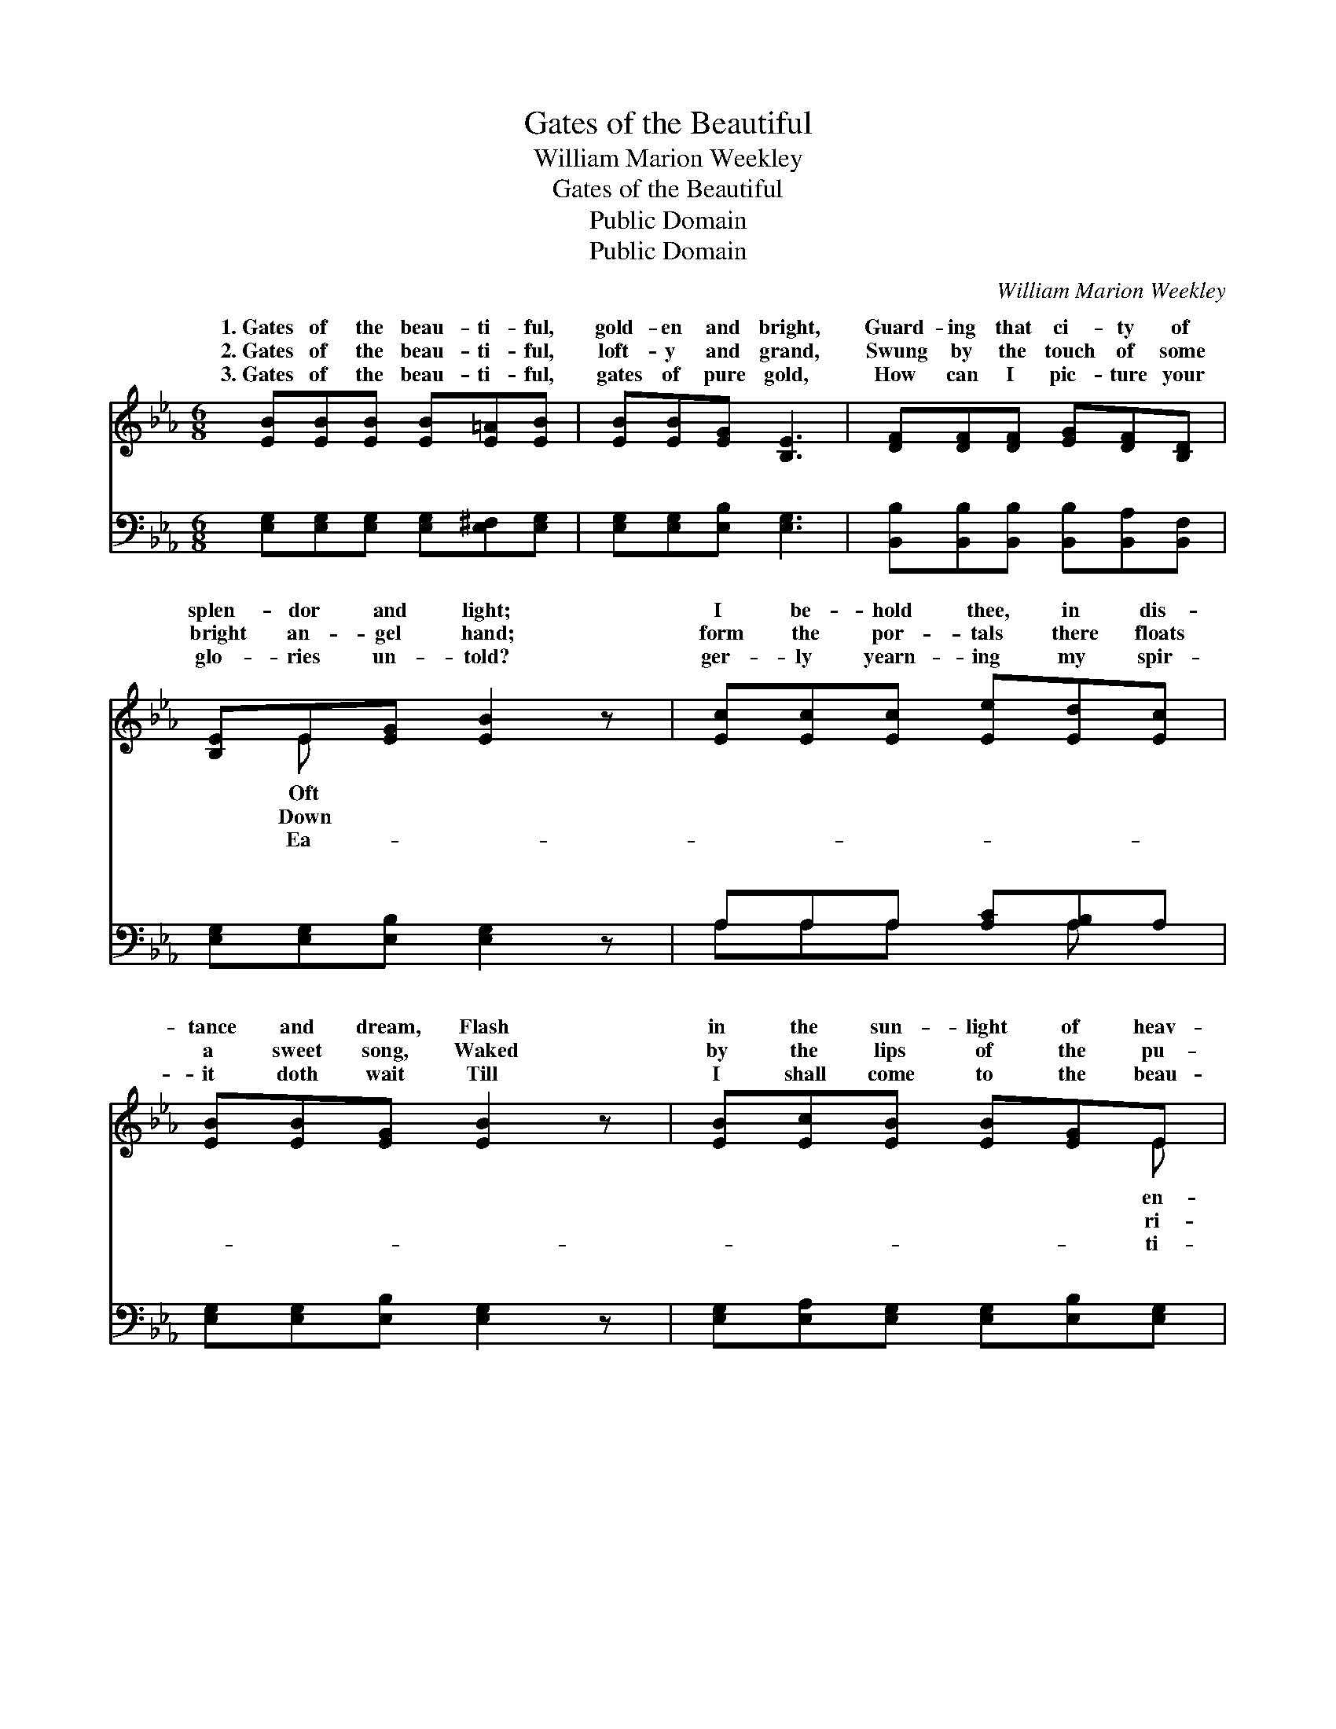 X:1
T:Gates of the Beautiful
T:William Marion Weekley
T:Gates of the Beautiful
T:Public Domain
T:Public Domain
C:William Marion Weekley
Z:Public Domain
%%score ( 1 2 ) ( 3 4 )
L:1/8
M:6/8
K:Eb
V:1 treble 
V:2 treble 
V:3 bass 
V:4 bass 
V:1
 [EB][EB][EB] [EB][E=A][EB] | [EB][EB][EG] [B,E]3 | [DF][DF][DF] [EG][DF][B,D] | %3
w: 1.~Gates of the beau- ti- ful,|gold- en and bright,|Guard- ing that ci- ty of|
w: 2.~Gates of the beau- ti- ful,|loft- y and grand,|Swung by the touch of some|
w: 3.~Gates of the beau- ti- ful,|gates of pure gold,|How can I pic- ture your|
 [B,E]E[EG] [EB]2 z | [Ec][Ec][Ec] [Ee][Ed][Ec] | [EB][EB][EG] [EB]2 z | [EB][Ec][EB] [EB][EG]E | %7
w: splen- dor and light;|I be- hold thee, in dis-|tance and dream, Flash|in the sun- light of heav-|
w: bright an- gel hand;|form the por- tals there floats|a sweet song, Waked|by the lips of the pu-|
w: glo- ries un- told?|ger- ly yearn- ing my spir-|it doth wait Till|I shall come to the beau-|
 [DF][DF][DG] [B,E]2 z ||"^Refrain" [EB]2 [EB] [EB]2 [EG] | ([EB]3 [Ge]3) | %10
w: ly gleam. Gates a-|jar for me, beau-|ti- *|
w: fied throng. * *|||
w: ful gate. * *|||
 [Ge]>[Bd][Ac] [GB]2 [Ec] | [EB]2 [EG] [DF]3 | [B,E]>[B,E][B,E] E2 [DF] | [EG]2 [EB] (c e2) | %14
w: ful gates a- jar for|me; Ci- ty|of gold with joys un-|Beau- ti- ful *|
w: ||||
w: ||||
 [EB]>[Ec][EB] [EB]2 [EG] | [DF]2 [DG] [B,E]3 |] %16
w: a- jar for me. *||
w: ||
w: ||
V:2
 x6 | x6 | x6 | x E x4 | x6 | x6 | x5 E | x6 || x6 | x6 | x6 | x6 | x3 E2 x | x3 E3 | x6 | x6 |] %16
w: |||Oft|||en-||||||told,|gates|||
w: |||Down|||ri-||||||||||
w: |||Ea-|||ti-||||||||||
V:3
 [E,G,][E,G,][E,G,] [E,G,][E,^F,][E,G,] | [E,G,][E,G,][E,B,] [E,G,]3 | %2
w: ~ ~ ~ ~ ~ ~|~ ~ ~ ~|
 [B,,B,][B,,B,][B,,B,] [B,,B,][B,,A,][B,,F,] | [E,G,][E,G,][E,B,] [E,G,]2 z | %4
w: ~ ~ ~ ~ ~ ~|~ ~ ~ ~|
 A,A,A, [A,C][A,B,]A, | [E,G,][E,G,][E,B,] [E,G,]2 z | [E,G,][E,A,][E,G,] [E,G,][E,B,][E,G,] | %7
w: ~ ~ ~ ~ ~ ~|~ ~ ~ ~|~ ~ ~ ~ ~ ~|
 [B,,A,][B,,B,][B,,A,] [E,G,]2 z || [E,G,]>[E,G,][E,G,] [E,G,]2 [E,B,] | [E,G,]2 [E,G,] [E,B,]3 | %10
w: Beau- ti- ful gates|a- jar for me, *||
 [E,B,]>[E,E][E,E] [E,E]2 [A,E] | [G,E]2 [E,B,] [B,,B,]3 | [E,G,]>[E,G,][E,G,] [E,G,]2 [B,,B,] | %13
w: |||
 [E,B,]2 [G,,B,] (A, C2) | [B,,G,]>[B,,A,][B,,G,] [B,,G,]2 [B,,B,] | [B,,A,]2 [B,,B,] [E,G,]3 |] %16
w: |||
V:4
 x6 | x6 | x6 | x6 | A,A,A, x A, x | x6 | x6 | x6 || x6 | x6 | x6 | x6 | x6 | x3 A,,3 | x6 | x6 |] %16
w: ||||~ ~ ~ ~||||||||||||

